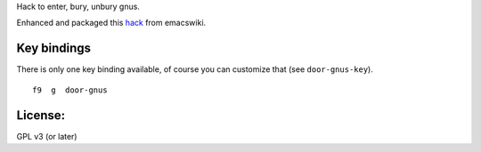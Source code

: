 Hack to enter, bury, unbury gnus.

Enhanced and packaged this `hack <http://www.emacswiki.org/emacs/SwitchToGnus>`_ from emacswiki.

Key bindings
============
There is only one key binding available, of course you can customize that (see
``door-gnus-key``).

::

   f9  g  door-gnus


License:
========
GPL v3 (or later)
